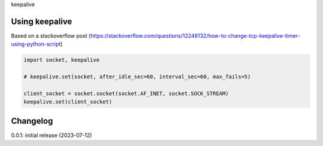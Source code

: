 keepalive

Using keepalive
===============

Based on a stackoverflow post (https://stackoverflow.com/questions/12248132/how-to-change-tcp-keepalive-timer-using-python-script)

.. code-block:: python

    import socket, keepalive

    # keepalive.set(socket, after_idle_sec=60, interval_sec=60, max_fails=5)

    client_socket = socket.socket(socket.AF_INET, socket.SOCK_STREAM)
    keepalive.set(client_socket)

Changelog
=========

0.0.1: initial release (2023-07-12)

